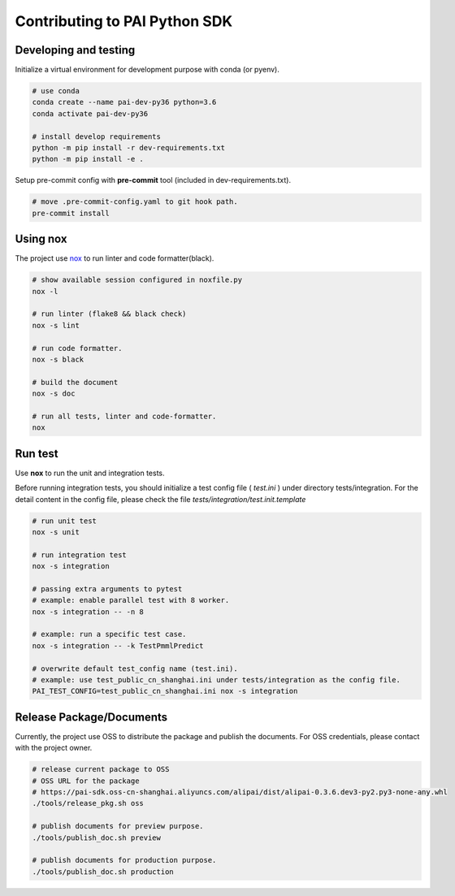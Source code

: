 Contributing to PAI Python SDK
================================

Developing and testing
--------------------------
Initialize a virtual environment for development purpose with conda (or pyenv).

.. code-block:: shell

    # use conda
    conda create --name pai-dev-py36 python=3.6
    conda activate pai-dev-py36

    # install develop requirements
    python -m pip install -r dev-requirements.txt
    python -m pip install -e .


Setup pre-commit config with **pre-commit** tool (included in dev-requirements.txt).

.. code-block:: shell

    # move .pre-commit-config.yaml to git hook path.
    pre-commit install


Using nox
----------------------------------

The project use `nox <https://nox.readthedocs.io/en/latest/>`__  to run linter and code formatter(black).

.. code-block:: shell

    # show available session configured in noxfile.py
    nox -l

    # run linter (flake8 && black check)
    nox -s lint

    # run code formatter.
    nox -s black

    # build the document
    nox -s doc

    # run all tests, linter and code-formatter.
    nox


Run test
----------------------------------

Use **nox** to run the unit and integration tests.

Before running integration tests, you should initialize a test config file ( *test.ini* ) under directory tests/integration.
For the detail content in the config file, please check the file *tests/integration/test.init.template*



.. code-block:: shell

    # run unit test
    nox -s unit

    # run integration test
    nox -s integration

    # passing extra arguments to pytest
    # example: enable parallel test with 8 worker.
    nox -s integration -- -n 8

    # example: run a specific test case.
    nox -s integration -- -k TestPmmlPredict

    # overwrite default test_config name (test.ini).
    # example: use test_public_cn_shanghai.ini under tests/integration as the config file.
    PAI_TEST_CONFIG=test_public_cn_shanghai.ini nox -s integration



Release Package/Documents
----------------------------------

Currently, the project use OSS to distribute the package and publish the documents. For OSS credentials, please contact with the project owner.

.. code-block:: shell

    # release current package to OSS
    # OSS URL for the package
    # https://pai-sdk.oss-cn-shanghai.aliyuncs.com/alipai/dist/alipai-0.3.6.dev3-py2.py3-none-any.whl
    ./tools/release_pkg.sh oss

    # publish documents for preview purpose.
    ./tools/publish_doc.sh preview

    # publish documents for production purpose.
    ./tools/publish_doc.sh production
